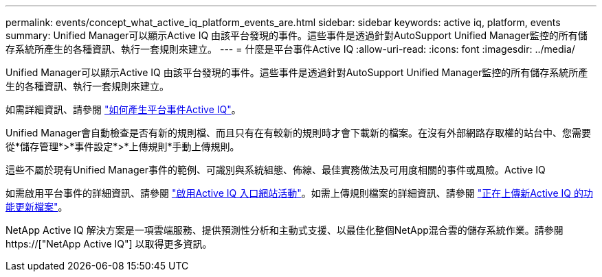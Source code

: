 ---
permalink: events/concept_what_active_iq_platform_events_are.html 
sidebar: sidebar 
keywords: active iq, platform, events 
summary: Unified Manager可以顯示Active IQ 由該平台發現的事件。這些事件是透過針對AutoSupport Unified Manager監控的所有儲存系統所產生的各種資訊、執行一套規則來建立。 
---
= 什麼是平台事件Active IQ
:allow-uri-read: 
:icons: font
:imagesdir: ../media/


[role="lead"]
Unified Manager可以顯示Active IQ 由該平台發現的事件。這些事件是透過針對AutoSupport Unified Manager監控的所有儲存系統所產生的各種資訊、執行一套規則來建立。

如需詳細資訊、請參閱 link:../events/concept_how_active_iq_platform_events_are_generated.html["如何產生平台事件Active IQ"]。

Unified Manager會自動檢查是否有新的規則檔、而且只有在有較新的規則時才會下載新的檔案。在沒有外部網路存取權的站台中、您需要從*儲存管理*>*事件設定*>*上傳規則*手動上傳規則。

這些不屬於現有Unified Manager事件的範例、可識別與系統組態、佈線、最佳實務做法及可用度相關的事件或風險。Active IQ

如需啟用平台事件的詳細資訊、請參閱 link:../config/concept_active_iq_platform_events.html["啟用Active IQ 入口網站活動"]。如需上傳規則檔案的詳細資訊、請參閱 link:../events/task_upload_new_active_iq_rules_file.html["正在上傳新Active IQ 的功能更新檔案"]。

NetApp Active IQ 解決方案是一項雲端服務、提供預測性分析和主動式支援、以最佳化整個NetApp混合雲的儲存系統作業。請參閱 https://["NetApp Active IQ"] 以取得更多資訊。
